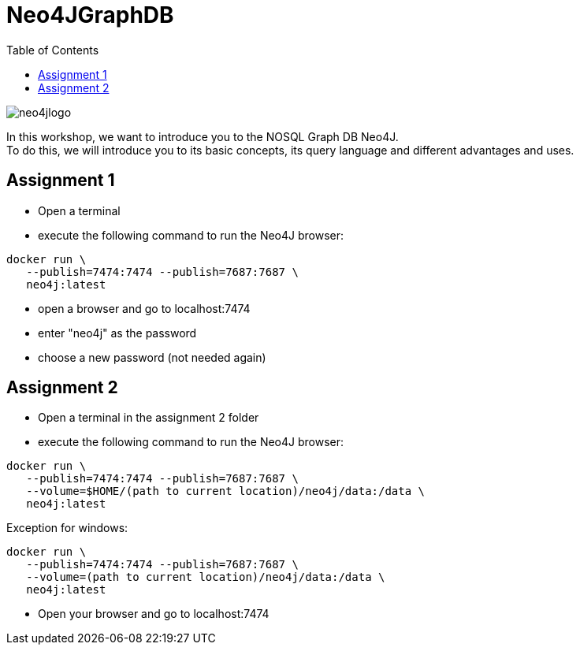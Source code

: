 :toc:

= Neo4JGraphDB

image::images/neo4jlogo.png[]

In this workshop, we want to introduce you to the NOSQL Graph DB Neo4J. +
To do this, we will introduce you to its basic concepts, its query language and different advantages and uses. +

== Assignment 1

- Open a terminal
- execute the following command to run the Neo4J browser:
..................
docker run \
   --publish=7474:7474 --publish=7687:7687 \
   neo4j:latest
..................
- open a browser and go to localhost:7474
- enter "neo4j" as the password
- choose a new password (not needed again)


== Assignment 2

- Open a terminal in the assignment 2 folder
- execute the following command to run the Neo4J browser: 
..................
docker run \
   --publish=7474:7474 --publish=7687:7687 \
   --volume=$HOME/(path to current location)/neo4j/data:/data \
   neo4j:latest
..................
Exception for windows:
..................
docker run \
   --publish=7474:7474 --publish=7687:7687 \
   --volume=(path to current location)/neo4j/data:/data \
   neo4j:latest
..................
- Open your browser and go to localhost:7474
   
